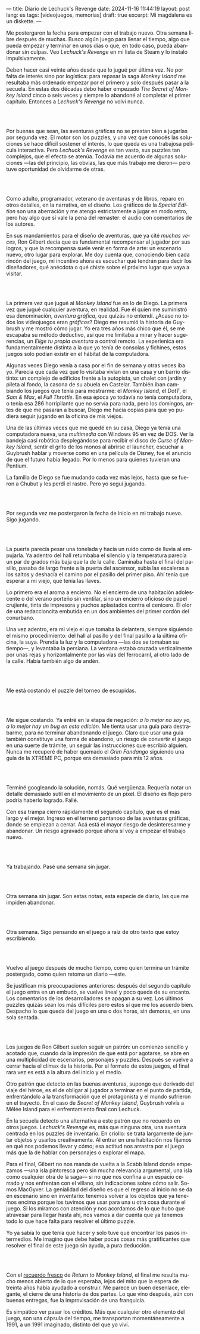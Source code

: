 ---
title: Diario de Lechuck's Revenge
date: 2024-11-16 11:44:19
layout: post
lang: es
tags: [videojuegos, memorias]
draft: true
excerpt: Mi magdalena es un diskette.
---
#+OPTIONS: toc:nil num:nil
#+LANGUAGE: es


Me postergaron la fecha para empezar con el trabajo nuevo. Otra semana libre después de muchas.
Busco algún juego para llenar el tiempo, algo que pueda empezar y terminar en unos días o que, en todo caso, pueda abandonar sin culpas. Veo /Lechuck's Revenge/ en mi lista de Steam y lo instalo impulsivamente.

Deben hacer casi veinte años desde que lo jugué por última vez. No por falta de interés sino por logística: para repasar la saga /Monkey Island/ me resultaba más ordenado empezar por el primero y solo después pasar a la secuela. En estas dos décadas debo haber empezado /The Secret of Monkey Island/ cinco o seis veces y siempre lo abandoné al completar el primer capítulo. Entonces a /Lechuck's Revenge/ no volví nunca.

#+begin_export html
<br/><br/>
#+end_export

Por buenas que sean, las aventuras gráficas no se prestan bien a jugarlas por segunda vez. El motor son los puzzles, y una vez que conocés las soluciones se hace difícil sostener el interés, lo que queda es una trabajosa película interactiva. Pero /Lechuck's Revenge/ es tan vasto, sus puzzles tan complejos, que el efecto se atenúa. Todavía me acuerdo de algunas soluciones ---las del principio, las obvias, las que más trabajo me dieron--- pero tuve oportunidad de olvidarme de otras.

#+begin_export html
<br/><br/>
#+end_export

Como adulto, programador, veterano de aventuras y de libros, reparo en otros detalles, en la narrativa, en el diseño.
Los gráficos de la /Special Edition/ son una aberración y me atengo estrictamente a jugar en modo retro, pero hay algo que sí vale la pena del remaster: el audio con comentarios de los autores.

En sus mandamientos para el diseño de aventuras, que ya cité [[llegando-los-monos][muchas]] [[del-videojuego-como-puzzle][veces]], Ron Gilbert decía que es fundamental recompensar al jugador por sus logros, y que la recompensa suele venir en forma de arte: un escenario nuevo, otro lugar para explorar. Me doy cuenta que, conociendo bien cada rincón del juego, mi incentivo ahora es escuchar qué tendrán para decir los diseñadores, qué anécdota o qué chiste sobre el próximo lugar que vaya a visitar.

#+begin_export html
<br/><br/>
#+end_export

La primera vez que jugué al /Monkey Island/ fue en lo de Diego. La primera vez que jugué cualquier aventura, en realidad. Fue él quien me suministró esa denominación, /aventura gráfica/, que quizás no entendí. ¿Acaso no todos los videojuegos eran /gráficos/? Diego me resumió la historia de Guybrush y me mostró cómo jugar. Yo era tres años más chico que él, se me escapaba su método deductivo, así que me limitaba a mirar y hacer sugerencias, un /Elige tu propia aventura/ a control remoto. La experienica era fundamentalmente distinta a la que yo tenía de consolas y fichines, estos juegos  solo podían existir en el hábitat de la computadora.

Algunas veces Diego venía a casa por el fin de semana y otras veces iba yo. Parecía que cada vez que lo visitaba vivían en una casa y un barrio distinto: un complejo de edificios frente a la autopista, un chalet con jardín y pileta al fondo, la casona de su abuela en Castelar. También iban cambiando los juegos que tenía para mostrarme: el /Monkey Island/, el /DotT/, el /Sam & Max/, el /Full Throttle/. En esa época yo todavía no tenía computadora, o tenía esa 286 horripilante que no servía para nada, pero los domingos, antes de que me pasaran a buscar, Diego me hacía copias para que yo pudiera seguir jugando en la oficina de mis viejos.

Una de las últimas veces que me quedé en su casa, Diego ya tenía una computadora nueva, una /multimedia/ con Windows 95 en vez de DOS. Ver la bandeja casi robótica desplegándose para recibir el disco de /Curse of Monkey Island/, sentir el grito de los monos al abrirse el launcher, escuchar a Guybrush hablar y moverse como en una película de Disney,
fue el anuncio de que el futuro había llegado. Por lo menos para quienes tuvieran una Pentium.

La familia de Diego se fue mudando cada vez más lejos, hasta que se fueron a Chubut y les perdí el rastro. Pero yo seguí jugando.

#+begin_export html
<br/><br/>
#+end_export

Por segunda vez me postergaron la fecha de inicio en mi trabajo nuevo. Sigo jugando.

#+begin_export html
<br/><br/>
#+end_export

La puerta parecía pesar una tonelada y hacía un ruido como de lluvia al empujarla. Ya adentro del hall retumbaba el silencio y la temperatura parecía un par de grados más baja que la de la calle. Caminaba hasta el final del pasillo, pasaba de largo frente a la puerta del ascensor, subía las escaleras a los saltos y deshacía el camino por el pasillo del primer piso. Ahí tenía que esperar a mi viejo, que tenía las llaves.

Lo primero era el aroma a encierro. No el encierro de una habitación adolescente o del verano porteño sin ventilar, sino un encierro oficioso de papel crujiente, tinta de impresora y puchos aplastados contra el cenicero. El olor de una redaccioncita embutida en un dos ambientes del primer cordón del conurbano.

Una vez adentro, era mi viejo el que tomaba la delantera, siempre siguiendo el mismo procedimiento: del hall al pasillo y del final pasillo a la última oficina, la suya. Prendía la luz y la computadora ---las dos se  tomaban su tiempo---, y levantaba la persiana. La ventana estaba cruzada verticalmente por unas rejas y horizontalmente por las vías del ferrocarril, al otro lado de la calle. Había también algo de andén.


#+begin_export html
<br/><br/>
#+end_export

Me está costando el puzzle del torneo de escupidas.


#+begin_export html
<br/><br/>
#+end_export

Me sigue costando. Ya entré en la etapa de negación: /a lo mejor no soy yo, a lo mejor hay un bug en esta edición/. Me tienta usar una guía para destrabarme, para no terminar abandonando el juego. Claro que usar una guía también constituye una forma de abandono, un riesgo de convertir el juego en una suerte de trámite, un seguir las instrucciones que escribió alguien. Nunca me recuperé de haber quemado el /Grim Fandango/ siguiendo una guía de la XTREME PC, porque era demasiado para mis 12 años.

#+begin_export html
<br/><br/>
#+end_export

Terminé googleando la solución, nomás. Qué vergüenza. Requería notar un detalle demasiado sutil en el movimiento de un pixel. El diseño es flojo pero podría haberlo logrado. Fallé.


Con esa trampa cierro rápidamente el segundo capítulo, que es el más largo y el mejor. Ingreso en el terreno pantanoso de las aventuras gráficas, donde se empiezan a cerrar. Acá está el mayor riesgo de desinteresarme y abandonar. Un riesgo agravado porque ahora sí voy a empezar el trabajo nuevo.

#+begin_export html
<br/><br/>
#+end_export


Ya trabajando. Pasé una semana sin jugar.

#+begin_export html
<br/><br/>
#+end_export

Otra semana sin jugar. Son estas notas, esta especie de diario, las que me impiden abandonar.

#+begin_export html
<br/><br/>
#+end_export

Otra semana. Sigo pensando en el juego a raíz de otro texto que estoy escribiendo.


#+begin_export html
<br/><br/>
#+end_export

Vuelvo al juego después de mucho tiempo, como quien termina un trámite postergado, como quien retoma un diario ---este.

Se justifican mis preocupaciones anteriores: después del segundo capítulo el juego entra en un embudo, se vuelve lineal y poco queda de su encanto. Los comentarios de los desarrolladores se apagan a su vez. Los últimos puzzles quizás sean los más difíciles pero estos sí que me los acuerdo bien. Despacho lo que queda del juego en una o dos horas, sin demoras, en una sola sentada.

#+begin_export html
<br/><br/>
#+end_export

Los juegos de Ron Gilbert suelen seguir un patrón: un comienzo sencillo y acotado que, cuando da la impresión de que está por agotarse, se abre en una multiplicidad de escenarios, personajes y puzzles. Después se vuelve a cerrar hacia el clímax de la historia. Por el formato de estos juegos, el final rara vez es está a la altura del inicio y el medio.

Otro patrón que detecto en las buenas aventuras, supongo que derivado del viaje del héroe, es el de obligar al jugador a terminar en el punto de partida, enfrentándolo a la transformación que el protagonista y el mundo sufrieron en el trayecto. En el caso de /Secret of Monkey Island/, Guybrush volvía a Mêlée Island para el enfrentamiento final con Lechuck.

En la secuela detecto una alternativa a este patrón que no recuerdo en otros juegos. /Lechuck's Revenge/ es, más que ninguna otra, una aventura centrada en los puzzles de inventario. En criollo: se trata largamente de juntar objetos y usarlos creativamente. Al entrar en una habitación nos fijamos en qué nos podemos llevar y cómo; esa actitud nos arrastra por el juego más que la de hablar con personajes o explorar el mapa.

Para el final, Gilbert no nos manda de vuelta a la Scabb Island donde empezamos ---una isla pintoresca pero sin mucha relevancia argumental, una isla como cualquier otra de la saga--- si no que nos confina a un espacio cerrado y nos enfrentan con el villano, sin indicaciones sobre cómo salir. Somos MacGyver. La genialidad del diseño es que el regreso al inicio no se da en escenario sino en inventario: tenemos volver a los objetos que ya tenemos encima porque los tuvimos que usar para una u otra cosa durante el juego. Si los miramos con atención y nos acordamos de lo que hubo que atravesar para llegar hasta ahí, nos vamos a dar cuenta que ya tenemos todo lo que hace falta para resolver el último puzzle.

Yo ya sabía lo que tenía que hacer y solo tuve que encontrar los pasos intermedios.
Me imagino que debe haber pocas cosas más gratificantes que resolver el final de este juego sin ayuda, a pura deducción.

#+begin_export html
<br/><br/>
#+end_export

Con el [[file:volviendo-los-monos][recuerdo fresco]] de /Return to Monkey Island/, el final me resulta mucho menos abierto de lo que esperaba, lejos del mito que la espera de treinta años había ayudado a construir. Me parece un buen desenlace, elegante, el cierre de una historia de dos partes. Lo que vino después, aún con buenas entregas, fue la improvisación de una franquicia.

Es simpático ver pasar los créditos. Más que cualquier otro elemento del juego, son una cápsula del tiempo, me transportan momentáneamente a 1991, a un 1991 imaginado, distinto del que yo viví.

** Discard :noexport:

